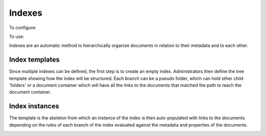 =======
Indexes
=======
To configure: |Setup tab| |Right arrow| |Indexes button| |Right arrow| |Tree template link|

To use: |Index tab|

Indexes are an automatic method to hierarchically organize documents in relation to their metadata and to each other.

Index templates
===============

Since multiple indexes can be defined, the first step is to create an empty index.
Administrators then define the tree template showing how the index will be structured.
Each branch can be a pseudo folder, which can hold other child 'folders' or
a document container which will have all the links to the documents that
matched the path to reach the document container.

.. image:: ../_static/index_template.png
 :alt: index template

Index instances
===============

The template is the skeleton from which an instance of the index is then
auto-populated with links to the documents depending on the rules of each
branch of the index evaluated against the metadata and properties of the documents.

.. image:: ../_static/index_instance.png
 :alt: index instance


.. _Samba: http://www.samba.org/

.. |Setup tab| image:: /_static/setup_tab.png
 :alt: Setup tab
 :align: middle

.. |Right arrow| image:: /_static/arrow_right.png
 :alt: Right arrow
 :align: middle

.. |Indexes button| image:: /_static/indexes_button.png
 :alt: Indexes button
 :align: middle

.. |Tree template link| image:: /_static/tree_template_link.png
 :alt: Tree template link
 :align: middle

.. |Index tab| image:: /_static/index_tab.png
 :alt: Index tab
 :align: middle
